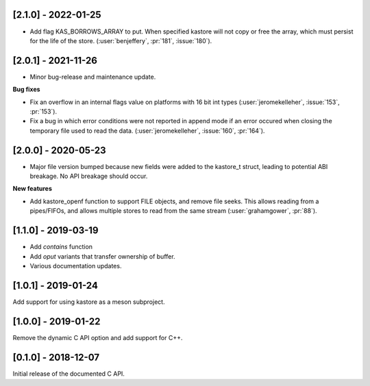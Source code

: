 --------------------
[2.1.0] - 2022-01-25
--------------------

- Add flag KAS_BORROWS_ARRAY to put. When specified kastore will not copy
  or free the array, which must persist for the life of the store.
  (:user:`benjeffery`, :pr:`181`, :issue:`180`).

--------------------
[2.0.1] - 2021-11-26
--------------------

- Minor bug-release and maintenance update.

**Bug fixes**

- Fix an overflow in an internal flags value on platforms with
  16 bit int types (:user:`jeromekelleher`, :issue:`153`, :pr:`153`).

- Fix a bug in which error conditions were not reported in append
  mode if an error occured when closing the temporary file used
  to read the data. (:user:`jeromekelleher`, :issue:`160`, :pr:`164`).

--------------------
[2.0.0] - 2020-05-23
--------------------

- Major file version bumped because new fields were added to the kastore_t
  struct, leading to potential ABI breakage. No API breakage should occur.

**New features**

- Add kastore_openf function to support FILE objects, and remove
  file seeks. This allows reading from a pipes/FIFOs, and allows
  multiple stores to read from the same stream
  (:user:`grahamgower`, :pr:`88`).

--------------------
[1.1.0] - 2019-03-19
--------------------

- Add `contains` function
- Add `oput` variants that transfer ownership of buffer.
- Various documentation updates.

--------------------
[1.0.1] - 2019-01-24
--------------------

Add support for using kastore as a meson subproject.

--------------------
[1.0.0] - 2019-01-22
--------------------

Remove the dynamic C API option and add support for C++.

--------------------
[0.1.0] - 2018-12-07
--------------------

Initial release of the documented C API.


